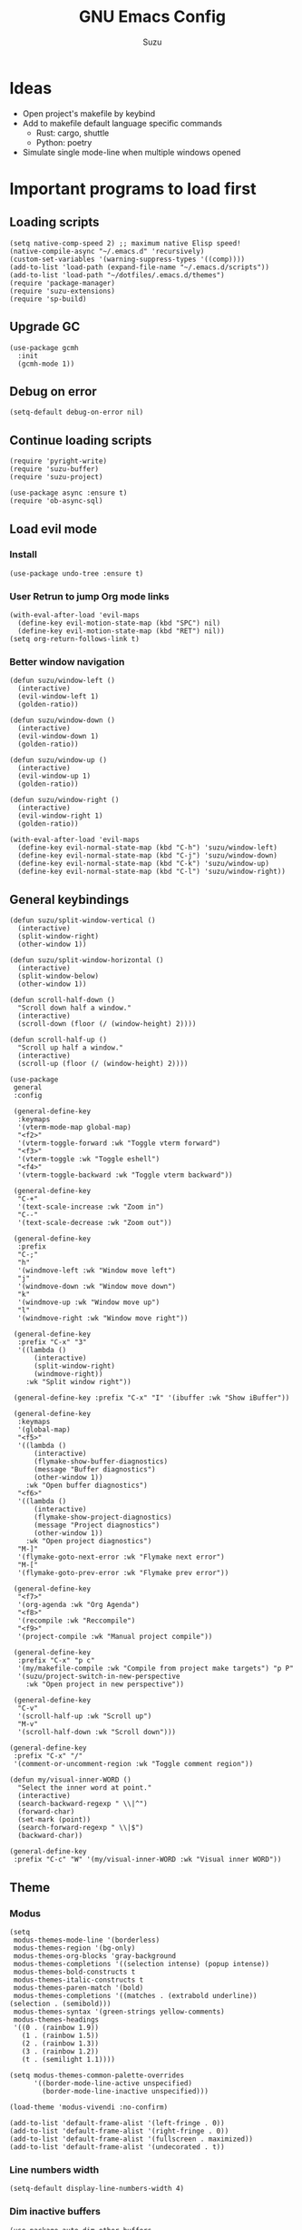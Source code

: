 #+title: GNU Emacs Config
#+author: Suzu
#+description: My personal Emacs config
#+STARTUP: inlineimages
* Ideas
- Open project's makefile by keybind
- Add to makefile default language specific commands
  - Rust: cargo, shuttle
  - Python: poetry
- Simulate single mode-line when multiple windows opened


* Important programs to load first
** Loading scripts
#+begin_src elisp
(setq native-comp-speed 2) ;; maximum native Elisp speed!
(native-compile-async "~/.emacs.d" 'recursively)
(custom-set-variables '(warning-suppress-types '((comp))))
(add-to-list 'load-path (expand-file-name "~/.emacs.d/scripts"))
(add-to-list 'load-path "~/dotfiles/.emacs.d/themes")
(require 'package-manager)
(require 'suzu-extensions)
(require 'sp-build)
#+end_src

** Upgrade GC
#+begin_src elisp
(use-package gcmh
  :init
  (gcmh-mode 1))
#+end_src

** Debug on error
#+begin_src elisp
(setq-default debug-on-error nil)
#+end_src

** Continue loading scripts
#+begin_src elisp
(require 'pyright-write)
(require 'suzu-buffer)
(require 'suzu-project)

(use-package async :ensure t)
(require 'ob-async-sql)
#+end_src

** Load evil mode
*** Install
#+begin_src elisp
(use-package undo-tree :ensure t)
#+end_src

*** User Retrun to jump Org mode links
#+begin_src elisp
(with-eval-after-load 'evil-maps
  (define-key evil-motion-state-map (kbd "SPC") nil)
  (define-key evil-motion-state-map (kbd "RET") nil))
(setq org-return-follows-link t)
#+end_src

*** Better window navigation
#+begin_src elisp
(defun suzu/window-left ()
  (interactive)
  (evil-window-left 1)
  (golden-ratio))

(defun suzu/window-down ()
  (interactive)
  (evil-window-down 1)
  (golden-ratio))

(defun suzu/window-up ()
  (interactive)
  (evil-window-up 1)
  (golden-ratio))

(defun suzu/window-right ()
  (interactive)
  (evil-window-right 1)
  (golden-ratio))

(with-eval-after-load 'evil-maps
  (define-key evil-normal-state-map (kbd "C-h") 'suzu/window-left)
  (define-key evil-normal-state-map (kbd "C-j") 'suzu/window-down)
  (define-key evil-normal-state-map (kbd "C-k") 'suzu/window-up)
  (define-key evil-normal-state-map (kbd "C-l") 'suzu/window-right))
#+end_src

** General keybindings
#+begin_src elisp
(defun suzu/split-window-vertical ()
  (interactive)
  (split-window-right)
  (other-window 1))

(defun suzu/split-window-horizontal ()
  (interactive)
  (split-window-below)
  (other-window 1))

(defun scroll-half-down ()
  "Scroll down half a window."
  (interactive)
  (scroll-down (floor (/ (window-height) 2))))

(defun scroll-half-up ()
  "Scroll up half a window."
  (interactive)
  (scroll-up (floor (/ (window-height) 2))))

(use-package
 general
 :config

 (general-define-key
  :keymaps
  '(vterm-mode-map global-map)
  "<f2>"
  '(vterm-toggle-forward :wk "Toggle vterm forward")
  "<f3>"
  '(vterm-toggle :wk "Toggle eshell")
  "<f4>"
  '(vterm-toggle-backward :wk "Toggle vterm backward"))

 (general-define-key
  "C-+"
  '(text-scale-increase :wk "Zoom in")
  "C--"
  '(text-scale-decrease :wk "Zoom out"))

 (general-define-key
  :prefix
  "C-;"
  "h"
  '(windmove-left :wk "Window move left")
  "j"
  '(windmove-down :wk "Window move down")
  "k"
  '(windmove-up :wk "Window move up")
  "l"
  '(windmove-right :wk "Window move right"))

 (general-define-key
  :prefix "C-x" "3"
  '((lambda ()
      (interactive)
      (split-window-right)
      (windmove-right))
    :wk "Split window right"))

 (general-define-key :prefix "C-x" "I" '(ibuffer :wk "Show iBuffer"))

 (general-define-key
  :keymaps
  '(global-map)
  "<f5>"
  '((lambda ()
      (interactive)
      (flymake-show-buffer-diagnostics)
      (message "Buffer diagnostics")
      (other-window 1))
    :wk "Open buffer diagnostics")
  "<f6>"
  '((lambda ()
      (interactive)
      (flymake-show-project-diagnostics)
      (message "Project diagnostics")
      (other-window 1))
    :wk "Open project diagnostics")
  "M-]"
  '(flymake-goto-next-error :wk "Flymake next error")
  "M-["
  '(flymake-goto-prev-error :wk "Flymake prev error"))

 (general-define-key
  "<f7>"
  '(org-agenda :wk "Org Agenda")
  "<f8>"
  '(recompile :wk "Reccompile")
  "<f9>"
  '(project-compile :wk "Manual project compile"))

 (general-define-key
  :prefix "C-x" "p c"
  '(my/makefile-compile :wk "Compile from project make targets") "p P"
  '(suzu/project-switch-in-new-perspective
    :wk "Open project in new perspective"))

 (general-define-key
  "C-v"
  '(scroll-half-up :wk "Scroll up")
  "M-v"
  '(scroll-half-down :wk "Scroll down")))

(general-define-key
 :prefix "C-x" "/"
 '(comment-or-uncomment-region :wk "Toggle comment region"))

(defun my/visual-inner-WORD ()
  "Select the inner word at point."
  (interactive)
  (search-backward-regexp " \\|^")
  (forward-char)
  (set-mark (point))
  (search-forward-regexp " \\|$")
  (backward-char))

(general-define-key
 :prefix "C-c" "W" '(my/visual-inner-WORD :wk "Visual inner WORD"))
#+end_src

#+RESULTS:

** Theme
*** Modus
#+begin_src elisp
(setq
 modus-themes-mode-line '(borderless)
 modus-themes-region '(bg-only)
 modus-themes-org-blocks 'gray-background
 modus-themes-completions '((selection intense) (popup intense))
 modus-themes-bold-constructs t
 modus-themes-italic-constructs t
 modus-themes-paren-match '(bold)
 modus-themes-completions '((matches . (extrabold underline)) (selection . (semibold)))
 modus-themes-syntax '(green-strings yellow-comments)
 modus-themes-headings
 '((0 . (rainbow 1.9))
   (1 . (rainbow 1.5))
   (2 . (rainbow 1.3))
   (3 . (rainbow 1.2))
   (t . (semilight 1.1))))

(setq modus-themes-common-palette-overrides
      '((border-mode-line-active unspecified)
        (border-mode-line-inactive unspecified)))

(load-theme 'modus-vivendi :no-confirm)

(add-to-list 'default-frame-alist '(left-fringe . 0))
(add-to-list 'default-frame-alist '(right-fringe . 0))
(add-to-list 'default-frame-alist '(fullscreen . maximized))
(add-to-list 'default-frame-alist '(undecorated . t))
#+end_src

*** Line numbers width
#+begin_src elisp
(setq-default display-line-numbers-width 4)
#+end_src

*** Dim inactive buffers
#+begin_src elisp
(use-package auto-dim-other-buffers
  :disabled
  :custom
  (auto-dim-other-buffers-dim-on-switch-to-minibuffer nil)
  (auto-dim-other-buffers-affected-faces '((default . auto-dim-other-buffers-face)
                                           (org-hide . auto-dim-other-buffers-hide-face))))
#+end_src

*** Golden ratio
Automatically resizes windows to fit golden ratio
#+begin_src elisp
(use-package golden-ratio
  :init
  (golden-ratio-mode 1)
  :config
  (add-hook 'ediff-startup-hook '(lambda () (golden-ratio-mode -1)) t)
  :custom
  (golden-ratio-auto-scale t))
#+end_src

*** Zen mode
#+begin_src elisp
(use-package zen-mode
        :disabled
  :ensure t)
#+end_src

** Auth source
#+begin_src elisp
(use-package auth-source
  :config
  (auth-source-pass-enable)
  (setq auth-source-debug 'trivia))
#+end_src

** Git
*** Magit
#+begin_src elisp
(use-package magit
  :config
  (setq magit-status-buffer-switch-function 'switch-to-buffer)
  (setq magit-display-buffer-function 'magit-display-buffer-same-window-except-diff-v1)
  :general
  (general-define-key
   :keymaps '(override prog-mode)
   :prefix "C-x g"
   "o" '(magit :wk "Magit")
   "c" '(magit-commit :wk "Commit")))
#+end_src

*** Gutter
#+begin_src elisp
(use-package
 git-gutter
  :custom
 (git-gutter:modified-sign " ") ;; two space
 (git-gutter:added-sign " ") ;; multiple character is OK
 (git-gutter:deleted-sign " ")
 :config
 (global-git-gutter-mode +1)
 (defun my/stage-hunk ()
   "Wrapper around git-gutter:stage-hunk but without confirm requirement"
   (interactive)
   (git-gutter:awhen
    (git-gutter:search-here-diffinfo git-gutter:diffinfos)
    (git-gutter:do-stage-hunk it)
    (git-gutter:update-all-windows)
    (message "✅ staged" (buffer-name))))
 :general
 (general-define-key
  :keymaps '(override prog-mode)
  :prefix
  "C-x g"
  "n"
  '(git-gutter:next-hunk :wk "Next git hunk")
  "p"
  '(git-gutter:previous-hunk :wk "Previous git hunk")
  "s"
  '(my/stage-hunk :wk "Stage hunk")))
#+end_src

*** Merging
#+begin_src elisp
(use-package smerge-mode
  :ensure nil
  :hook
  (prog-mode . smerge-mode))
#+end_src

** Modeline
#+begin_src elisp
(defface my-modeline-background
  '((t :background "#5f509f" :foreground "white" :inherit bold))
  "Face with a accent background for use on the mode line.")

(defface my-modeline-alert-bg
  '((t :background "#b52c2c" :foreground "white" :inherit bold))
  "Face with a red background for use on the mode line.")


(defface my-modeline-accent-fg '((t :foreground "#2fafff"))
  "Accent face")

(defun my-modeline--buffer-name ()
  "Return `buffer-name' with spaces around it."
  (format " %s " (buffer-name)))

(defvar-local my-modeline-buffer-name
    '(:eval
      (when (mode-line-window-selected-p)
        (propertize (my-modeline--buffer-name)
                    'face
                    'my-modeline-background)))
  "Mode line construct to display the buffer name.")

(put 'my-modeline-buffer-name 'risky-local-variable t)

(defun my-modeline--major-mode-name ()
  "Return capitalized `major-mode' as a string."
  (when (mode-line-window-selected-p)
    (capitalize (symbol-name major-mode))))

(defvar-local my-modeline-major-mode
    '(:eval
      (list
       (propertize "λ" 'face 'shadow)
       " "
       (propertize (my-modeline--major-mode-name) 'face 'bold)))
  "Mode line construct to display the major mode.")

(put 'my-modeline-major-mode 'risky-local-variable t)

(defvar-local my-modeline-timer
    '(:eval
      (when (and (boundp 'org-timer-mode-line-string)
                 (mode-line-window-selected-p))
        (let* ((time
                (replace-regexp-in-string
                 "[\<\>]" "" org-timer-mode-line-string))
               (status
                (if (string= time " 0:00:01")
                    (propertize " TIMER DONE " 'face 'my-modeline-alert-bg)
                  (propertize time 'face 'bold))))
          status)))
  "Mode line construct to display org timer.")
(put 'my-modeline-timer 'risky-local-variable t)

(defvar-local my-modeline-lsp
    '(:eval
      (when (and eglot--managed-mode (mode-line-window-selected-p))
        (propertize "  " 'face 'my-modeline-accent-fg)))
  "Mode line construct to display LSP active status.")
(put 'my-modeline-lsp 'risky-local-variable t)

(defvar-local my-persp-name
    '(:eval
      (when (mode-line-window-selected-p)
        (propertize (persp-current-name) 'face 'bold)))
  "Mode line construct to display current perspective name.")
(put 'my-persp-name 'risky-local-variable t)

;; Emacs 29, check the definition right below
(mode-line-window-selected-p)

(defun mode-line-window-selected-p ()
  "Return non-nil if we're updating the mode line for the selected window.
This function is meant to be called in `:eval' mode line
constructs to allow altering the look of the mode line depending
on whether the mode line s to the currently selected window
or not."
  (let ((window (selected-window)))
    (or (eq window (old-selected-window))
        (and (minibuffer-window-active-p (minibuffer-window))
             (with-selected-window (minibuffer-window)
               (eq window (minibuffer-selected-window)))))))


(setq-default mode-line-format
              '("%e"
                my-modeline-buffer-name
                "  "
                my-modeline-major-mode
                mode-line-format-right-align
                my-persp-name
                " "
                my-modeline-lsp
                my-modeline-timer))
#+end_src

** All the icons
#+begin_src elisp
(use-package all-the-icons
  :ensure t)
(use-package all-the-icons-dired
  :hook (dired-mode . (lambda () (all-the-icons-dired-mode t))))
#+end_src

** No backups (or `~` files)
#+begin_src elisp
(setq make-backup-files nil)
#+end_src

** Corfu
#+begin_src elisp
 (use-package
  corfu
  :custom
  (corfu-cycle t) ;; Enable cycling for `corfu-next/previous'
  (corfu-auto nil) ;; Enable auto completion
  (corfu-popupinfo-mode t)
  (corfu-echo-documentation 0)
  :bind
  (:map
   corfu-map
   ("M-SPC" . corfu-insert-separator)
   ("RET" . nil)
   ("TAB" . corfu-next)
   ([tab] . corfu-next)
   ("S-TAB" . corfu-previous)
   ([backtab] . corfu-previous)
   ("C-<return>" . corfu-insert))
  :init
  (global-corfu-mode)
  (corfu-popupinfo-mode))

(defun corfu-enable-always-in-minibuffer ()
  "Enable Corfu in the minibuffer if Vertico/Mct are not active."
  (unless (or (bound-and-true-p mct--active)
              (bound-and-true-p vertico--input)
              (eq (current-local-map) read-passwd-map))
    (setq-local corfu-auto nil) ;; Enable/disable auto completion
    (setq-local corfu-echo-delay nil ;; Disable automatic echo and popup
                corfu-popupinfo-delay nil)
    (corfu-mode 1)))
(add-hook 'minibuffer-setup-hook #'corfu-enable-always-in-minibuffer 1)

(use-package emacs
  :init
  (setq completion-cycle-threshold 3))
#+end_src

*** Dabbrev
#+begin_src elisp
(use-package dabbrev
  ;; Swap M-/ and C-M-/
  :bind (("M-/" . dabbrev-completion)
         ("C-M-/" . dabbrev-expand))
  :config
  (add-to-list 'dabbrev-ignored-buffer-regexps "\\` ")
  ;; Since 29.1, use `dabbrev-ignored-buffer-regexps' on older.
  (add-to-list 'dabbrev-ignored-buffer-modes 'doc-view-mode)
  (add-to-list 'dabbrev-ignored-buffer-modes 'pdf-view-mode))
#+end_src

*** Orderless
#+begin_src elisp
(use-package orderless
  :init
  (setq completion-styles '(orderless basic)
        completion-category-defaults nil
        completion-category-overrides '((file (styles partial-completion)))))
#+end_src

*** Icons
#+begin_src elisp
(use-package nerd-icons-corfu
:config
(add-to-list 'corfu-margin-formatters #'nerd-icons-corfu-formatter))
#+end_src

** Dired
*** Base
#+begin_src elisp
(use-package dired-open
  :custom ((dired-listing-switches "-agho --group-directories-first"))
  :config
  ;; (evil-define-key 'normal dired-mode-map (kbd "h") 'dired-up-directory)
  ;;  (EVIL-define-key 'normal dired-mode-map (kbd "l") 'dired-open-file)
  (setq dired-open-extensions '(("gif" . "feh")
                                ("jpg" . "feh")
                                ("jpeg" . "feh")
                                ("png" . "feh")
                                ("mkv" . "mpv")
                                ("mp4" . "mpv"))))

(use-package peep-dired
  :after dired
  :hook (evil-normalize-keymaps . peep-dired-hook)
  )

(setf dired-kill-when-opening-new-dired-buffer t)
(setq-default dired-listing-switches "-aBhl  --group-directories-first")
#+end_src

** Elfeed
#+begin_src elisp
(use-package elfeed
  :config
  (setq elfeed-search-feed-face ":foreground #ffffff :weight bold"
        elfeed-feeds (quote
                      (
                       ("https://www.reddit.com/r/emacsporn.rss" reddit emacs)
                       ("https://www.reddit.com/r/manga.rss" reddit manga)
                       ("https://www.reddit.com/r/manga.rss" reddit manga)
                       ("https://hackaday.com/blog/feed/" hackaday linux)
                       ("https://opensource.com/feed" opensource linux)
                       ("https://linux.softpedia.com/backend.xml" softpedia linux)
                       ("https://itsfoss.com/feed/" itsfoss linux)
                       ("https://www.zdnet.com/topic/linux/rss.xml" zdnet linux)
                       ("https://www.computerworld.com/index.rss" computerworld linux)
                       ("https://www.networkworld.com/category/linux/index.rss" networkworld linux)
                       ("https://www.techrepublic.com/rssfeeds/topic/open-source/" techrepublic linux)
                       ("https://betanews.com/feed" betanews linux)
                       ("https://systemcrafters.net/rss/news.xml" emacs)
                       ("https://hnrss.org/frontpage" hackernews)
                       ("http://feeds.feedburner.com/blogspot/vEnU" music jazz)))))


(use-package elfeed-goodies
  :init
  (elfeed-goodies/setup)
  :config
  (setq elfeed-goodies/entry-pane-size 0.5))

(add-hook 'elfeed-show-mode-hook 'visual-line-mode)
#+end_src

** Fonts
#+begin_src elisp
(set-face-attribute 'default nil
                    :font "iosevka NF"
                    :height 130
                    :weight 'medium)
(set-face-attribute 'variable-pitch nil
                    :font "Iosevka NF"
                    :height 130
                    :weight 'medium)
(set-face-attribute 'fixed-pitch nil
                    :font "Iosevka NF"
                    :height 130
                    :weight 'medium)
(set-face-attribute 'font-lock-comment-face nil
                    :slant 'italic)
(set-face-attribute 'font-lock-keyword-face nil
                    :slant 'italic)

(add-to-list 'default-frame-alist '(font . "Iosevka NF 13"))

(setq-default line-spacing 0)
#+end_src

** Ediff
#+begin_src elisp
(setq ediff-split-window-function 'split-window-horizontally
      ediff-window-setup-function 'ediff-setup-windows-plain)

(defun suzu/ediff-hook ()
(ediff-setup-keymap)
(define-key ediff-mode-map "j" 'ediff-next-difference)
(define-key ediff-mode-map "k" 'ediff-previous-difference)
(golden-ratio-mode nil))

(add-hook 'ediff-mode-hook 'suzu/ediff-hook nil t)
#+end_src

* Commenting lines
#+begin_src elisp
(use-package evil-nerd-commenter
  :config
  (general-define-key
   :states 'normal
   :prefix "g"
   "c" '(evilnc-comment-or-uncomment-lines :wk "Comment lines")))
#+end_src

* Dashboard
#+begin_src elisp
(defun suzu/dashboard-insert-banner ()
  "Insert the banner at the top of the dashboard."
  (goto-char (point-max))
  (when-let ((banner
              (dashboard-choose-banner dashboard-startup-banner)))
    (let ((start (point))
          buffer-read-only
          text-width
          image-spec
          (graphic-mode (display-graphic-p)))
      (when graphic-mode
        (insert "\n"))
      ;; If specified, insert a text banner.
      (when-let ((txt (plist-get banner :text)))
        (if (file-exists-p txt)
            (insert-file-contents txt)
          (save-excursion (insert txt)))
        (unless (text-properties-at 0 txt)
          (put-text-property
           (point) (point-max) 'face 'dashboard-text-banner))
        (setq text-width 0)
        (while (not (eobp))
          (let ((line-length
                 (- (line-end-position) (line-beginning-position))))
            (when (< text-width line-length)
              (setq text-width line-length)))
          (forward-line 1)))
      ;; If specified, insert an image banner. When displayed in a graphical frame, this will
      ;; replace the text banner.
      (when-let ((img (plist-get banner :image)))
        (let ((img-props
               (append
                (when (> dashboard-image-banner-max-width 0)
                  (list :max-width dashboard-image-banner-max-width))
                (when (> dashboard-image-banner-max-height 0)
                  (list
                   :max-height dashboard-image-banner-max-height))
                dashboard-image-extra-props)))
          (setq image-spec
                (cond
                 ((dashboard--image-animated-p img)
                  (create-image img))
                 ((dashboard--type-is-xbm-p img)
                  (create-image img))
                 ((image-type-available-p 'imagemagick)
                  (apply 'create-image
                         img
                         'imagemagick
                         nil
                         img-props))
                 (t
                  (apply 'create-image
                         img nil nil
                         (when (and (fboundp 'image-transforms-p)
                                    (memq
                                     'scale
                                     (funcall 'image-transforms-p)))
                           img-props))))))
        (add-text-properties start (point) `(display ,image-spec))
        (when (ignore-errors
                (image-multi-frame-p image-spec))
          (image-animate image-spec 0 t)))

      ;; Finally, center the banner (if any).
      (when-let*
          ((text-align-spec
            `(space . (:align-to (- center ,(/ text-width 2)))))
           (image-align-spec
            `(space . (:align-to (- center (0.5 . ,image-spec)))))
           (prop
            (cond
             ;; Both an image & text banner.
             ((and image-spec text-width)
              ;; The quoting is intentional. This is a conditional display spec that will
              ;; align the banner at redisplay time.
              `((when (display-graphic-p)
                  .
                  ,image-align-spec)
                (when (not (display-graphic-p))
                  .
                  ,text-align-spec)))
             ;; One or the other.
             (text-width
              text-align-spec)
             (image-spec
              image-align-spec)
             ;; No banner.
             (t
              nil)))
           (prefix (propertize " " 'display prop)))
        (add-text-properties
         start (point)
         `(line-prefix ,prefix wrap-prefix ,prefix)))
      (insert "\n")
      (add-text-properties
       start (point)
       '(cursor-intangible t inhibit-isearch t)))))

(use-package
 dashboard
 :ensure t
 :custom
 (dashboard-set-init-info t)
 (dashboard-set-navigator t)
 (dashboard-show-shortcuts t)
 (dashboard-center-content t)
 (dashboard-startup-banner
  (expand-file-name "~/.emacs.d/images/salmon-dragon.png"))
 (dashboard-banner-logo-title "Welcome to Emacs")
 (dashboard-set-heading-icons t)
 (dashboard-set-file-icons nil)
 (dashboard-startupify-list
  '(suzu/dashboard-insert-banner
    dashboard-insert-newline
    dashboard-insert-banner-title
    dashboard-insert-newline
    dashboard-insert-init-info
    dashboard-insert-newline
    dashboard-insert-newline
    dashboard-insert-footer
    end-of-buffer))
 :config (dashboard-setup-startup-hook))

(add-hook 'dashboard-after-initialize-hook 'end-of-buffer)
(add-hook
 'dashboard-after-initialize-hook '(lambda () (blink-cursor-mode -1)))
(setq-default initial-buffer-choice
              (lambda ()
                      (get-buffer "*dashboard*")))


#+end_src

* Dev
** Common
#+begin_src elisp
(use-package eldoc-box
  :config
  (defun suzu/eldoc-box-scroll-up ()
    "Scroll up in `eldoc-box--frame'"
    (interactive)
    (with-current-buffer eldoc-box--buffer
      (with-selected-frame eldoc-box--frame
        (scroll-down 3))))
  (defun suzu/eldoc-box-scroll-down ()
    "Scroll down in `eldoc-box--frame'"
    (interactive)
    (with-current-buffer eldoc-box--buffer
      (with-selected-frame eldoc-box--frame
        (scroll-up 3))))
  (setq max-mini-window-height 0)
  (setq eldoc-idle-delay 0)
  (general-define-key
   :keymap 'prog-mode-map
   :prefix "C-h"
   "." '(eldoc-box-help-at-point :wk "Show doc")))
#+end_src

** Languages

*** Rust
#+begin_src elisp
(defun suzu/rust-mode()
  (eglot-ensure)
  (add-hook 'before-save-hook 'rust-format-buffer nil t))

(use-package rust-mode
  :config
  (add-hook 'rust-ts-mode-hook 'suzu/rust-mode))

(use-package cargo
  :config
  (add-hook 'rust-ts-mode-hook 'cargo-minor-mode))
#+end_src

*** Python
#+begin_src elisp
(defun suzu/python-mode()
  (add-hook 'before-save-hook 'python-isort-buffer)
  (ruff-format-on-save-mode)
  (eglot-ensure))
  
(use-package python
  :ensure t)

(use-package ruff-format
  :ensure t)

(use-package python-isort
  :ensure t)

(use-package flycheck-mypy
  :ensure t)

(use-package poetry
  :ensure t
  :custom
  (poetry-tracking-strategy 'project)
  :config
  (poetry-tracking-mode))

(add-hook 'python-ts-mode-hook 'suzu/python-mode)
#+end_src

*** Yuck
#+begin_src elisp
(use-package yuck-mode
  :ensure t)
#+end_src

*** SQL
#+begin_src elisp
(use-package sqlformat
:config
(setq sqlformat-command 'pgformatter)
(setq sqlformat-args '("-s2" "-g"))
:hook
(sql-mode-hook . sqlformat-on-save-mode))
#+end_src

*** Markdown
Required for better LSP docs rendering
#+begin_src elisp
(use-package markdown-mode
  :ensure t)
#+end_src

Generate table of contents
#+begin_src elisp
(use-package markdown-toc
  :ensure t)
#+end_src

*** CSV
#+begin_src elisp
(use-package csv-mode
  :ensure t)
#+end_src

*** Javascript
#+begin_src elisp
(setq-default js-indent-level 2)

(use-package jtsx
  :ensure t)

(add-to-list 'auto-mode-alist '("\\.jsx\\'" . jtsx-jsx-mode))
(add-to-list 'auto-mode-alist '("\\.tsx\\'" . jtsx-tsx-mode))


(use-package typescript-mode
  :ensure t)

(use-package web-mode
  :ensure t)

(use-package prettier-js
  :ensure t)

(add-hook 'js-ts-mode-hook 'prettier-js-mode)

#+end_src

*** Emacs Lisp

#+begin_src elisp
(defun my/emacs-lisp-mode-hook ()
  (general-define-key
   :keymaps '(local)
   :prefix
   "C-c"
   "C-f"
   '(elisp-autofmt-buffer :wk "Format buffer")))

(use-package
 elisp-autofmt
 :hook (emacs-lisp-mode-hook . my/emacs-lisp-mode-hook))
#+end_src

*** Tex 
#+begin_src elisp
(use-package tex-mode)
#+end_src

*** CSS
#+begin_src elisp
(use-package css-mode)
#+end_src

*** Go
#+begin_src elisp
(use-package go-mode)
#+end_src

*** Docker
#+begin_src elisp
(use-package dockerfile-mode)
#+end_src

*** ELF
#+begin_src elisp
(use-package elf-mode)
#+end_src

*** Plant UML

#+begin_src bash
wget 'https://github.com/plantuml/plantuml/releases/download/v1.2024.8/plantuml-gplv2-1.2024.8.jar' -o ~/.local/bin/plantuml.jar
#+end_src

#+RESULTS:

#+begin_src elisp
(use-package plantuml-mode
  :config
   (setq org-plantuml-jar-path (expand-file-name "~/.local/bin/plantuml.jar"))
    (setq plantuml-default-exec-mode 'jar))
#+end_src

*** Yaml
#+begin_src elisp
(use-package yaml-mode)
#+end_src

*** PHP
#+begin_src elisp
(use-package php-mode)
#+end_src

*** Nu
#+begin_src elisp
(use-package nushell-ts-mode
  :ensure t)
#+end_src

*** JSON
#+begin_src elisp
(use-package json-mode)
#+end_src

** LSP client
Inscrease amount of data which emacs reads from the process
#+begin_src elisp
(setq read-process-output-max (* 1024 1024))
#+end_src

Setup lsp client
#+begin_src elisp
(use-package eglot
  :general
  (general-define-key
   :keymaps '(eglot-mode-map)
   :prefix "C-c"
   "C-a" '(eglot-code-actions :wk "Code actions")
   "C-e" '(eglot-rename :wk "Rename")
   "C-f" '(eglot-format :wk "Format"))
  :config
  (add-to-list 'eglot-server-programs '(python-ts-mode . ("pyright-langserver" "--stdio")))
  (add-to-list 'eglot-server-programs '(js-ts-mode . ("typescript-language-server" "--stdio")))
  (add-to-list 'eglot-server-programs '(jtsx-jsx-mode . ("typescript-language-server" "--stdio")))
  (add-to-list 'eglot-server-programs '(rust-ts-mode . ("rust-analyzer"))))
#+end_src

** DAP mode
#+begin_src elisp
(use-package dap-mode
  :disabled
  :ensure t)
#+end_src

** Working with ~.env~ files
Find ~.env~ file
#+begin_src elisp
(defvar suzu/dotenv-file-name ".env"
  "The name of the .env file.")

(defun suzu/find-env-file ()
  "Find the closest .env file in the directory hierarchy."

  (let* ((env-file-directory (locate-dominating-file "." suzu/dotenv-file-name))
         (file-name (concat env-file-directory suzu/dotenv-file-name)))
    (when (file-exists-p file-name)
      file-name)))
#+end_src

Declare function for loading ~.env~
#+begin_src elisp
(defun suzu/set-project-env ()
  "Export all environment variables in the closest .env file."

  (let ((env-file (suzu/find-env-file)))
    (when env-file
      (load-env-vars env-file))))
#+end_src

Install package for loading ~.env~ & setup hooks
#+begin_src elisp
(use-package load-env-vars
  :hook
  (eshell-mode . suzu/set-project-env)
  (prog-mode . suzu/set-project-env))
#+end_src


* Essential tweaks
*** Indents
#+begin_src elisp
(setq-default indent-tabs-mode nil)
(electric-indent-mode t)
(setq-default electric-indent-inhibit t)
(setq backward-delete-char-untabify-method 'hungry)
#+end_src

#+begin_src elisp
(use-package
 indent-guide
 :custom (indent-guide-char "│")
 :config (add-hook 'prog-mode-hook 'indent-guide-mode))
#+end_src

*** Line numbers
#+begin_src elisp
(add-hook 'prog-mode-hook 'display-line-numbers-mode)
(add-hook 'org-mode-hook 'display-line-numbers-mode)
(add-hook 'compilation-mode-hook 'display-line-numbers-mode)
(add-hook 'conf-mode-hook 'display-line-numbers-mode)
(dolist (mode '(pdf-view-mode-hook
                term-mode-hook
                eshell-mode-hook
                vterm-mode-hook
                imenu-list-minor-mode-hook
                imenu-list-major-mode-hook))
  (add-hook mode (lambda () (display-line-numbers-mode -1))))
(setq-default display-line-numbers-type 'relative)
#+end_src

*** Scroll margin
#+begin_src elisp
(setq-default scroll-margin 7)
#+end_src

*** Autopairs
#+begin_src elisp
(electric-pair-mode 1)
#+end_src

*** UI tweaks
#+begin_src elisp
(menu-bar-mode -1)           ;; Disable the menu bar
(scroll-bar-mode -1)         ;; Disable the scroll bar
(tool-bar-mode -1)           ;; Disable the tool bar
#+end_src

*** Delete on paste
#+begin_src elisp
(setq-default delete-selection-mode t)
#+end_src

*** Stop wierd files creation 
#+begin_src elisp
(setq create-lockfiles nil)
(setq-default auto-save-default nil)
#+end_src

*** Automatically update buffer contents 
#+begin_src elisp
(global-auto-revert-mode t)
#+end_src

*** Automatically select help frame
#+begin_src elisp
(setq help-window-select t)
#+end_src

*** Do not truncate lines
#+begin_src elisp
(setq-default truncate-lines t)
#+end_src

*** Remember command history
#+begin_src elisp
(setq-default history-length 25)
(savehist-mode 1)
#+end_src

*** Remember last location in files
#+begin_src elisp
(save-place-mode 1)
#+end_src

*** Do not use dialogue box
#+begin_src elisp
(setq use-dialog-box nil)
#+end_src

*** Update changed files automaticaaly
#+begin_src elisp
(global-auto-revert-mode 1)
#+end_src

*** Regex Replace
#+begin_src elisp
(use-package visual-regexp-steroids
  :general
  (general-define-key
   :prefix "C-c"
   "r" '(vr/replace :wk "Visual regexp replaceq")
   "q" '(vr/replace :wk "Visual regexp query replace")))
#+end_src

** Emoji
#+begin_src elisp
(use-package emojify)
;; :hook (after-init . global-emojify-mode)
#+end_src

** Source code block tag expansion
#+begin_src elisp
(with-eval-after-load 'org
  (require 'org-tempo)
  (add-to-list 'org-structure-template-alist '("sh" . "src shell"))
  (add-to-list 'org-structure-template-alist '("el" . "src elisp"))
  (add-to-list 'org-structure-template-alist '("sq" . "src sql"))
  (add-to-list 'org-structure-template-alist '("sqt" . "src sql :var table=table-name"))
  (add-to-list 'org-structure-template-alist '("py" . "src python")))
#+end_src

#+begin_src elisp
;; (add-hook 'org-mode-hook
;;   (lambda ()
;;     (setq-local electric-pair-inhibit-predicate
;;       `(lambda (c)
;;         (if (char-equal c "<") t (electric-pair-inhibit-predicate c))))))
#+end_src

** Visual fill column (center buffer)
#+begin_src elisp
(defun suzu/visual-fill ()
  (setq visual-fill-column-width 100
        visual-fill-column-center-text t)
  (visual-fill-column-mode 1))

(use-package visual-fill-column
  :disabled
  :config
  :hook
  (org-mode . suzu/visual-fill)
  (dired-mode . suzu/visual-fill)
  (eshell-mode . suzu/visual-fill)
  (term-mode . suzu/visual-fill)
  (shell-mode . suzu/visual-fill)
  (prog-mode . suzu/visual-fill)
  (info-mode . suzu/visual-fill)
  (text-mode . suzu/visual-fill))
#+end_src

* Org mode
** Base
*** Main setup function
#+begin_src elisp
(defun suzu/org-mode-setup ()
  (setq org-ellipsis " ▾")
  (setq org-edit-src-content-indentetion 0)
  (setq-default org-edit-src-content-indentation 0) ;; Set src block automatic indent to 0 instead of 2
  (setq org-imenu-depth 4)
  (setq-default org-image-actual-width nil)
  (font-lock-add-keywords 'org-mode
                          '(("^ *\\([-]\\) "
                             (0 (prog1 () (compose-region (match-beginning 1) (match-end 1) "•")))))))
#+end_src

*** Prettify symbols
#+begin_src elisp
(defun suzu/org-icons ()
  "Beautify org mode keywords."
  (setq prettify-symbols-alist '(("[#A]" . "")
                                 ("[#B]" . "")
                                 ("[#C]" . "")
                                 ("[ ]" . "")
                                 ("[X]" . "")
                                 ("[-]" . "")
                                 ("#+begin_src" . "")
                                 ("#+end_src" . "")
                                 (":properties:" . "")
                                 (":PROPERTIES:" . "")
                                 (":end:" . "―")
                                 (":END:" . "―")
                                 (":ID:" . "")
                                 ("#+startup:" . "")
                                 ("#+title: " . "")
                                 ("#+results:" . "")
                                 ("#+name:" . "")
                                 ("#+roam_tags:" . "")
                                 ("#+filetags:" . "")
                                 ("#+html_head:" . "")
                                 ("#+subtitle:" . "")
                                 ("#+author:" . "")
                                 ("#+description:" . "󰦨")
                                 (":effort:" . "")
                                 ("*" . "󰣏")
                                 ("**" . " 󱀝")
                                 ("***" . "  ")
                                 ("****" . "   ")
                                 ("*****" . "    ")
                                 ("******" . "     ")
                                 ("scheduled:" . "")
                                 ("#+auto_tangle: t" . "󰁪")
                                 ("deadline:" . "")))
  (prettify-symbols-mode))
#+end_src

*** Custom hook
#+begin_src elisp
(defun suzu/org-mode-hook ()
  (require 'suzu-org-indent)
  (setq org-indent-mode-turns-on-hiding-stars nil)
  (org-indent-mode)
  (suzu/org-icons)
  ;; (evil-define-key '(normal) org-mode-map (kbd "C-k") 'suzu/window-up)
  ;; (evil-define-key '(normal) org-mode-map (kbd "C-j") 'suzu/window-down)
  (visual-line-mode 1))
#+end_src

*** Actual setup
#+begin_src elisp
(use-package org
  :pin org
  :commands (org-capture org-agenda)
  :config
  (suzu/org-mode-setup)
  :hook (org-mode . suzu/org-mode-hook))
              #+end_src

*** Tags
#+begin_src elisp
(setq org-tag-alist
      '(("project") ("idea") ("post")))
#+end_src

** Table of contents
#+begin_src elisp
(use-package toc-org
  :commands toc-org-enable
  :init (add-hook 'org-mode-hook 'toc-org-enable))
#+end_src

** Babel
*** Base
#+begin_src elisp
(setq org-confirm-babel-evaluate nil)

(setq org-babel-default-header-args
      '((:results . "output")))

(org-babel-do-load-languages
 'org-babel-load-languages
 '((shell . t)
   (python . t)
   (sqlite . t)
   (emacs-lisp . t)
   (plantuml . t)
   ;; (restclient . t)
   (plantuml . t)
   (awk . t)
   (sql . t)))
#+end_src

*** Auto tangle
#+begin_src elisp
(use-package org-auto-tangle
  :hook (org-mode . org-auto-tangle-mode))
#+end_src

*** Run source block hook
Sometimes I want run some scripts on saving files
So it'll be nice to run them automatically

#+begin_src elisp
(defun suzu/run-after-tangle-hook ()
    (add-hook 'org-bable-tangle-finished-hook (lambda () (org-babel-ref-resolve "run-after-save"))))

;; (add-hook 'org-mode-hook 'suzu/org-babel-run-after-save-hook)
#+end_src

*** Plant UML
#+begin_src elisp
;; (setq org-plantuml-jar-path (expand-file-name "~/.local/bin/plantuml.jar"))
;; (setq plantuml-exec-mode 'jar)
(add-to-list 'org-src-lang-modes '("plantuml" . plantuml))
(org-babel-do-load-languages 'org-babel-load-languages '((plantuml . t)))
#+end_src

** Roam
#+begin_src elisp
(use-package org-roam
  :disabled
  :config
  (org-roam-db-autosync-mode))
#+end_src

** Present
#+begin_src elisp
(use-package org-present
:config
     (add-hook 'org-present-mode-hook
               (lambda ()
                 (org-present-big)
                 (org-display-inline-images)
                 (org-present-hide-cursor)
                 (org-present-read-only)))
     (add-hook 'org-present-mode-quit-hook
               (lambda ()
                 (org-present-small)
                 (org-remove-inline-images)
                 (org-present-show-cursor)
                 (org-present-read-write))))
#+end_src

** Agenda
*** Base
#+begin_src elisp
(setq org-directory (expand-file-name "~/notes/org"))
(setq org-agenda-files '((expand-file-name "~/notes/org")))
(setq org-agenda-start-with-log-mode t)
(setq org-log-done 'time)
(setq org-log-into-drawer t)
#+end_src

*** Custom todo states
#+begin_src elisp
(setq org-todo-keywords
  '((sequence "TODO(t)" "NEXT(n)" "|" "DONE(d!)")
    (sequence "BACKLOG(b)" "PLAN(p)" "READY(r)" "ACTIVE(a)" "REVIEW(v)" "WAIT(w@/!)" "HOLD(h)" "|" "COMPLETED(c)" "CANC(k@)")))
#+end_src

*** Custom view
#+begin_src elisp
(setq org-agenda-custom-commands
  '(("d" "Dashboard"
     ((agenda "" ((org-deadline-warning-days 7)))
      (todo "NEXT"
        ((org-agenda-overriding-header "Next Tasks")))
      (tags-todo "agenda/ACTIVE" ((org-agenda-overriding-header "Active Projects")))))

    ("n" "Next Tasks"
     ((todo "NEXT"
        ((org-agenda-overriding-header "Next Tasks")))))


    ("W" "Work Tasks" tags-todo "+work")

    ;; Low-effort next actions
    ("e" tags-todo "+TODO=\"NEXT\"+Effort<15&+Effort>0"
     ((org-agenda-overriding-header "Low Effort Tasks")
      (org-agenda-max-todos 20)
      (org-agenda-files org-agenda-files)))

    ("w" "Workflow Status"
     ((todo "WAIT"
            ((org-agenda-overriding-header "Waiting on External")
             (org-agenda-files org-agenda-files)))
      (todo "REVIEW"
            ((org-agenda-overriding-header "In Review")
             (org-agenda-files org-agenda-files)))
      (todo "PLAN"
            ((org-agenda-overriding-header "In Planning")
             (org-agenda-todo-list-sublevels nil)
             (org-agenda-files org-agenda-files)))
      (todo "BACKLOG"
            ((org-agenda-overriding-header "Project Backlog")
             (org-agenda-todo-list-sublevels nil)
             (org-agenda-files org-agenda-files)))
      (todo "READY"
            ((org-agenda-overriding-header "Ready for Work")
             (org-agenda-files org-agenda-files)))
      (todo "ACTIVE"
            ((org-agenda-overriding-header "Active Projects")
             (org-agenda-files org-agenda-files)))
      (todo "COMPLETED"
            ((org-agenda-overriding-header "Completed Projects")
             (org-agenda-files org-agenda-files)))
      (todo "CANC"
            ((org-agenda-overriding-header "Cancelled Projects")
             (org-agenda-files org-agenda-files)))))))
#+end_src

** Templates
#+begin_src elisp
(setq org-capture-templates
  '(    ;; ... other templates

    ("j" "Journal Entry"
         entry (file+datetree "~/journal.org")
         "* %?"
         :empty-lines 1)

        ;; ... other templates
    ))
#+end_src

* PDF tools
#+begin_src elisp
(defun suzu/pdf-setup-hook ()
  (setq blink-cursor-mode nil))

(use-package pdf-tools
  :disabled
  :config
  (pdf-tools-install)
  (add-hook 'pdf-view-mode-hook 'suzu/pdf-setup-hook))
#+end_src

#+begin_src elisp
(defun suzu/find-pdf-file ()
  (interactive)
  (let* ((places '("~/Downloads" "~/Documents/books"))
         (files-from-places (mapcar (lambda (place) (directory-files place t "\\.pdf$")) places))
         (files (suzu/flatten-list files-from-places))
         (file (completing-read "Choose PDF file: " files)))
    (find-file file)))
#+end_src

* Project
** Register not only ~.git~ dirs
#+begin_src elisp
(defun suzu/dir-contains-project-marker (dir)
  "Checks if `.project' file is present in directory at DIR path."
  (let ((project-marker-path (file-name-concat dir ".project")))
    (when (file-exists-p project-marker-path)
       dir)))

(customize-set-variable 'project-find-functions
                        (list #'project-try-vc
                              #'suzu/dir-contains-project-marker))
#+end_src

** Compilation
*** Ansi colors
#+begin_src elisp
(use-package ansi-color)
(defun suzu/ansi-colorize-buffer ()
  (let ((buffer-read-only nil))
    (ansi-color-apply-on-region (point-min) (point-max))))
(add-hook 'compilation-filter-hook 'suzu/ansi-colorize-buffer)
#+end_src

*** Hotkeys
#+begin_src elisp
;; (evil-define-key '(normal insert visual) compilation-mode-map (kbd "C-k") 'suzu/window-up)
;; (evil-define-key '(normal insert visual) compilation-mode-map (kbd "C-j") 'suzu/window-down)
#+end_src

*** Increase line length to hide
#+begin_src elisp
(setq-default compilation-max-output-line-length 5000)
#+end_src

** Create new from git
#+begin_src elisp
(require 'suzu-project)
(defun my/new-project-from-git ()
  (interactive)
  (let* ((default-directory
         (read-directory-name "Base directory: "
                              (expand-file-name "~/code/")))
        (clone-from (read-string "Clone from: "))
        (project-dir-name
         (car (my/track-new-directories
          '(shell-command (format "git clone %s" clone-from))))))
    (suzu/project-discover-in-directory default-directory 1)
    (my/project-perspective-from-project (expand-file-name project-dir-name))))
#+end_src
* Completion
** Vertico
*** Add annotations to completion
#+begin_src elisp
(use-package marginalia
  :custom
  (marginalia-max-relative-age 0)
  (marginalia-align 'left)
  :init
  (marginalia-mode))
#+end_src

*** Add icons
#+begin_src elisp
(use-package all-the-icons-completion
  :after (marginalia all-the-icons)
  :hook (marginalia-mode . all-the-icons-completion-marginalia-setup)
  :init
  (all-the-icons-completion-mode)
  (add-hook 'marginalia-mode-hook #'all-the-icons-completion-marginalia-setup))
#+end_src

*** Actual setup
#+begin_src elisp
(use-package vertico
  :custom
  (vertico-count 13)
  (vertico-resize nil)
  (vertico-cycle nil)
  :config
  (vertico-mode))
#+end_src

*** Better vertico search something
#+begin_src elisp
(use-package consult
  :general
  (general-define-key
   :prefix "C-x"
   "b" '(consult-project-buffer :wk "Search buffers"))
  (general-define-key
   :prefix "M-g"
   "i" '(consult-imenu :wk "Imenu"))
  (general-define-key
   :prefix "C-;"
   "o" '(consult-outline :wk "Outline")
   "i" '(consult-line :wk "Search line")
   ";" '(consult-ripgrep :wk "Ripgrep")))
#+end_src

* Rainbow mode
#+begin_src elisp
(use-package rainbow-mode
  :diminish
  :hook
  ((org-mode prog-mode) . rainbow-mode))
#+end_src

* Shells and terminals
** Shell
Turn off duplicating lines on execution
#+begin_src elisp
(setq comint-input-ignoredups t)
(setq shell-file-name "nu")
#+end_src

** Eshell
*** Add git to the prompt
#+begin_src elisp
(use-package eshell-git-prompt
  :ensure t)
#+end_src

*** Aliases
#+begin_src elisp
(setq suzu/eshell-aliases
      '((g  . magit)
        (gl . magit-log)
        (d  . dired)
        (o  . find-file)  
        (oo . find-file-other-window)))

(mapc (lambda (alias)
        (defalias (car alias) (cdr alias)))
      suzu/eshell-aliases)
#+end_src

*** Main setup function
#+begin_src elisp
(defun suzu/configure-eshell ()
  (add-hook 'eshell-pre-command-hook 'eshell-save-some-history))
#+end_src

*** Setup eshell
#+begin_src elisp
(use-package eshell
  :hook (eshell-first-time-mode . suzu/configure-eshell)
  :config
  ;; (eshell-git-prompt-use-theme 'powerline)
  (setq eshell-history-size         10000
        eshell-buffer-maximum-lines 10000
        eshell-hist-ignoredups t
        eshell-scroll-to-bottom-on-input t
        eshell-rc-script (concat user-emacs-directory "eshell/profile")
        eshell-aliases-file (concat user-emacs-directory "eshell/aliases")
        eshell-destroy-buffer-when-process-dies t
        ;; eshell-prompt-function 'suzu/eshell-prompt
        ;; eshell-prompt-regexp suzu/eshell-prompt-regexp
        eshell-prompt-function (lambda () "A simple prompt." "󰘧 ")
        eshell-prompt-regexp "^󰘧 "
        eshell-visual-commands '("bash" "fish" "htop" "ssh" "top" "zsh" "paru")))
#+end_src

*** Fish like prompt highlight
#+begin_src elisp
(use-package eshell-syntax-highlighting
  :config
  (eshell-syntax-highlighting-global-mode +1))
#+end_src

*** Toggle eshell
#+begin_src elisp
(use-package eshell-toggle
  :custom
  (eshell-toggle-window-side 'above)
  (eshell-toggle-size-fraction 3)
  (eshell-toggle-use-projectile-root nil)
  (eshell-toggle-use-git-root t)
  (eshell-toggle-run-command nil))
#+end_src

*** Better completions
#+begin_src elisp
(use-package pcmpl-args
  :ensure t)
#+end_src

*** Run command in background
#+begin_src elisp
(defun eshell/asc (cmd)
  "Runs `cmd` in async bash shell"
  (async-shell-command (format "bash -c '%s'" cmd)))
(put 'eshell/asc 'eshell-no-numeric-conversions t)
#+end_src

*** History search
#+begin_src elisp
(defun my/eshell-history ()
  (interactive)
  (insert
   (completing-read
    "Eshell history: "
    (delete-dups (ring-elements eshell-history-ring)))))

(general-define-key
 :keymaps
 '(eshell-mode-map)
 "C-r"
 '(my/eshell-history :wk "Search eshell history")
 "C-l"
 '((lambda () (interactive) (eshell/clear-scrollback)) :wk "Clear scrollback"))
#+end_src

** Vterm
#+begin_src elisp
(use-package vterm
  :config
  (setq 
        vterm-buffer-name-string "vterm %s"
        vterm-max-scrollback 5000)

  (defun vterm-completion ()
    (interactive)
    (vterm-directory-sync)
    (setq vterm-chosen-item (vterm-completion-choose-item))
    (when (thing-at-point 'word)
      (vterm-send-meta-backspace))
    (vterm-send-string vterm-chosen-item))

  (defun vterm-directory-sync ()
    "Synchronize current working directory."
    (interactive)
    (when vterm--process
      (let* ((pid (process-id vterm--process))
             (dir (file-truename (format "/proc/%d/cwd/" pid))))
        (setq default-directory dir)))))
#+end_src

** Vterm-toggle
#+begin_src elisp
(use-package
 vterm-toggle
 :after vterm
 :config
 (setq vterm-toggle-fullscreen-p nil)
 (setq vterm-toggle-scope 'project)
 (add-to-list
  'display-buffer-alist
  '((lambda (buffer-or-name _)
      (let ((buffer (get-buffer buffer-or-name)))
        (with-current-buffer buffer
          (or (equal major-mode 'vterm-mode)
              (string-prefix-p
               vterm-buffer-name (buffer-name buffer))))))
    (display-buffer-reuse-window display-buffer-in-side-window)
    (reusable-frames . visible)
    (side . top)
    (window-height . 0.3))))
#+end_src

** Multi vterm
#+begin_src elisp
(use-package multi-vterm
  :disabled
  :config  (define-key vterm-mode-map [return]                      #'vterm-send-return))
#+end_src

** Powershell
#+begin_src elisp
(defun run-powershell ()
  "Run powershell"
  (interactive)
  (async-shell-command "c:/Users/suzu/AppData/Local/Microsoft/WindowsApps/pwsh.exe -Command -"
               nil
               nil))
#+end_src

* Sudo edit
#+begin_src elisp
(use-package
 sudo-edit
 :ensure t
 :config
 (defun my/sudo-edit-find-file ()
   (interactive)
   (let ((SHELL (getenv "SHELL")))
     (setenv "SHELL" "/usr/bin/bash")
     (call-interactively 'sudo-edit-find-file)
     (setenv "SHELL" SHELL))))
#+end_src

* TLDR
#+begin_src elisp
(use-package tldr :ensure t)
#+end_src

* Transparency
#+begin_src elisp
(add-to-list 'default-frame-alist '(alpha-background . 100))
(add-to-list 'corfu--frame-parameters '(alpha-background . 100))
#+end_src

* Treesitter
#+begin_src elisp
(setq treesit-language-source-alist
      '((rust "https://github.com/tree-sitter/tree-sitter-rust")
        (python "https://github.com/tree-sitter/tree-sitter-python")
        (typescript "https://github.com/tree-sitter/tree-sitter-typescript" "v0.20.3" "typescript/src")
        (javascript "https://github.com/tree-sitter/tree-sitter-javascript")
        (go "https://github.com/tree-sitter/tree-sitter-go")
        (gomod "https://github.com/camdencheek/tree-sitter-go-mod")
        (json "https://github.com/tree-sitter/tree-sitter-json")
        (make "https://github.com/alemuller/tree-sitter-make")
        (emacs-lisp "https://github.com/emacs-tree-sitter/elisp-tree-sitter")
        (nu "https://github.com/nushell/tree-sitter-nu")        
        (c-sharp "https://github.com/tree-sitter/tree-sitter-c-sharp")))

(setq treesit-font-lock-level 4)
(setq major-mode-remap-alist
      '((python-mode . python-ts-mode)
        (rust-mode . rust-ts-mode)))
#+end_src

* Which-key
#+begin_src elisp
(use-package which-key
  :diminish
  :init
  (which-key-mode)
  :config
  (setq which-key-popup-type 'side-window
        which-key-side-window-max-height 0.50))
#+end_src

* Workspaces
** Install perspective
#+begin_src elisp
(use-package perspective
  :init
  (setq persp-suppress-no-prefix-key-warning t)
  (persp-mode)
  :general
  (general-define-key
   "C-z" '(perspective-map :wk "Perspective"))
  (general-define-key
   :prefix "C-z"
   "l" '(persp-switch-last :wk "Last perspective")
   "p" '(suzu/project-switch-in-new-perspective :wk "Open project in a new perspective")))
#+end_src

** Group buffers in ibuffer by perspective
#+begin_src elisp
(add-hook 'ibuffer-hook
          (lambda ()
            (persp-ibuffer-set-filter-groups)
            (unless (eq ibuffer-sorting-mode 'alphabetic)
              (ibuffer-do-sort-by-alphabetic))))
#+end_src

** Automatically save perspective states to file when Emacs exits
#+begin_src elisp
;; (add-hook 'kill-emacs-hook #'persp-state-save)
#+end_src

** Trying bufler
#+begin_src elisp
(use-package bufler
  :disabled
  :ensure t)
#+end_src

* EWW integration
** Common
#+begin_src elisp
(defun suzu/update-eww-var (var value)
  ;; (call-process "eww" nil nil nil "update" (format "%s=%s" var value))
  )
#+end_src

** Current perspective
#+begin_src elisp
(defun suzu/current-perspective ()
  (suzu/update-eww-var "emacs_session" (persp-current-name)))

;; (add-hook 'persp-switch-hook 'suzu/current-perspective)
#+end_src

** Current buffer
#+begin_src elisp
(defun suzu/current-window ()
  (suzu/update-eww-var "emacs_window_icon" (nerd-icons-icon-for-buffer))
  (suzu/update-eww-var "emacs_window" (buffer-name)))

;; (add-hook 'window-state-change-hook 'suzu/current-window)
#+end_src

** Buffer not saved status
#+begin_src elisp
(defun suzu/current-buffer-saved ()
  (if (and (buffer-modified-p) (not buffer-read-only))
      (suzu/update-eww-var "emacs_buffer_modifier" " ")
      (suzu/update-eww-var "emacs_buffer_modifier" "")))

;; (add-hook 'evil-normal-state-entry-hook 'suzu/current-buffer-saved)
;; (add-hook 'window-state-change-hook 'suzu/current-buffer-saved)
;; (add-hook 'after-save-hook 'suzu/current-buffer-saved)
#+end_src

** VCS branch
#+begin_src elisp
(defun suzu/current-vcs-branch ()
  (suzu/update-eww-var "git_branch" (magit-get-current-branch)))

;; (add-hook 'find-file-hook 'suzu/current-vcs-branch)
;; (add-hook 'after-save-hook 'suzu/current-vcs-branch)
#+end_src

** LSP status
#+begin_src elisp
(defun suzu/lsp-status ()
  (if (eglot-current-server)
    (suzu/update-eww-var "emacs_lsp" " ")
    (suzu/update-eww-var "emacs_lsp" "")))

;; (add-hook 'eglot-managed-mode-hook 'suzu/lsp-status)
;; (add-hook 'find-file-hook 'suzu/lsp-status)
;; (add-hook 'persp-switch-hook 'suzu/lsp-status)
#+end_src

* Social
** Slack
#+begin_src elisp
(use-package slack
  :disabled
  :ensure (:repo "https://github.com/yuya373/emacs-slack")
  ;; :commands (slack-start)
  :init
  (setq slack-buffer-emojify t) ;; if you want to enable emoji, default nil
  (setq slack-prefer-current-team t)
  :config
  (slack-register-team
   :default t
   :name "pixelplex"
   :token (auth-source-pass--read-entry  "slack.com/token")
   :cookie (auth-source-pass--read-entry  "slack.com/cookie")))

(use-package alert
  :commands (alert)
  :init
  (setq alert-default-style 'libnotify))
#+end_src

** Telegram
~TDLib~ is required, build it from source on Linux:

#+begin_src bash
git clone https://github.com/tdlib/td.git
mkdir build && cd build && cmake ../
make -j8
sudo make install
#+end_src

It will install headers to ~/usr/local/include~ and library itself into ~/usr/local/lib~. If you have ~TDLib~ installed in other location, don't forget to modify ~telega-server-libs-prefix~ before starting telega.

For Linux users, make sure /usr/local/lib is in your ldconfig cache, otherwise telega server build will fail. 

#+begin_src elisp
(use-package telega
  :disabled)
#+end_src

* GPTel
#+begin_src elisp
(use-package gptel :ensure t :config (setq gptel-log-level 'info)
  :config
  (setq gptel-default-mode 'org-mode)
  :general
  (general-define-key
   :prefix "C-x"
   "c" '(gptel-menu :wk "GPT menu")))

(use-package elysium
  :custom
  (elysium-window-size 0.33)
  (elysium-window-style 'vertical)
  :general
  (general-define-key
   :prefix "C-c"
   "p" '(elysium-query :wk "Elysium query")))
#+end_src

* Helpful
#+begin_src elisp
(use-package helpful
  :commands (helpful-callable helpful-variable helpful-command helpful-key)
  :bind
  ([remap describe-function] . helpful-function)
  ([remap describe-command] . helpful-command)
  ([remap describe-variable] . helpful-variable)
  ([remap describe-key] . helpful-key))
#+end_src

* Network manager
#+begin_src elisp
(use-package enwc
:custom (enwc-default-backend 'nm))
#+end_src

* App launcher
** Main function
#+begin_src elisp
(defun suzu/launch-linux-app ()
  "Select and launch a Linux application using Vertico."
  (interactive)
  (let* ((app (completing-read "󰅂 "
                               (directory-files "/usr/share/applications" t "\\.desktop$")))
         (app-filename (file-name-nondirectory app))
         (app-name (cl-subseq app-filename 0 (- (length app-filename) 8))))
    (if (and app (file-exists-p app))
        (start-process "linux-app-launcher" "gtk-launch" app-name)
      (message "Invalid application selected."))))
#+end_src

** Actual launcher
#+begin_src elisp
(defun suzu/emacs-app-launcher ()
  (interactive)
  (with-selected-frame
      (make-frame '((name . "emacs-run-launcher")
                    (minibuffer . only)
                    (fullscreen . 0)
                    (undecorated . t)
                    (internal-border-width . 10)
                    (width . 80)
                    (height . 10)))
    (unwind-protect
        (suzu/launch-linux-app)
        (delete-frame))))
#+end_src

* Tramp
#+begin_src elisp
(setq remote-file-name-inhibit-cache nil)
(setq vc-ignore-dir-regexp
      (format "%s\\|%s"
                    vc-ignore-dir-regexp
                    tramp-file-name-regexp))
(setq tramp-verbose 1)
#+end_src

* REST client
#+begin_src elisp
;; (use-package restclient)
;; (use-package ob-restclient)
#+end_src

* Dimmer
#+begin_src elisp
(defun advise-dimmer-config-change-handler ()
  "Advise to only force process if no predicate is truthy."
  (let ((ignore (cl-some (lambda (f) (and (fboundp f) (funcall f)))
                         dimmer-prevent-dimming-predicates)))
    (unless ignore
      (when (fboundp 'dimmer-process-all)
        (dimmer-process-all t)))))

(defun corfu-frame-p ()
  "Check if the buffer is a corfu frame buffer."
  (string-match-p "\\` \\*corfu" (buffer-name)))

(defun dimmer-configure-corfu ()
  "Convenience settings for corfu users."
  (add-to-list
   'dimmer-prevent-dimming-predicates
   #'corfu-frame-p))

(use-package dimmer
  :disabled
  :config
  (advice-add
   'dimmer-config-change-handler
   :override 'advise-dimmer-config-change-handler)
  (dimmer-configure-corfu)
  (dimmer-mode t))
#+end_src

* ENV setup
** Path
#+begin_src elisp
;; (setenv "PATH"
;;         (concat
;;          "C:/mingw/bin" path-separator
;;          "C:/Program Files/Git/bin" path-separator
;;          "C:/Users/suzu/.cargo/bin" path-separator
;;          (getenv "PATH")))
;; (add-to-list 'exec-path "C:/MinGW/bin")
;; (add-to-list 'exec-path "C:/Program Files/Git/bin")
;; (add-to-list 'exec-path "C:/Users/suzu/.cargo/bin")
;; (add-to-list 'exec-path "C:/Program Files/PostgreSQL/16/bin")
(add-to-list 'exec-path (expand-file-name "~/.pyenv/bin"))
(add-to-list 'exec-path (expand-file-name "~/.local/bin"))
(setenv "PATH" (concat (mapconcat #'identity exec-path path-separator) (getenv "PATH")))
#+end_src

* Resize with mouse
#+begin_src elisp
(add-to-list 'default-frame-alist '(drag-internal-border . 1))
(add-to-list 'default-frame-alist '(internal-border-width . 5))
#+end_src

* Harpoon
#+begin_src elisp
  (use-package harpoon
  :disabled)
#+end_src

* Motions
** Surround
#+begin_src elisp
(use-package surround
  :ensure t
  :general
  (general-define-key
    "M-'" '(surround-keymap :wk "Surround binds")))
#+end_src#+end_src

** Drag
#+begin_src elisp
(use-package drag-stuff
  :disabled
  :ensure t)
#+end_src

* Show current datetime
#+begin_src elisp
(defun me/display-current-time ()
  "Display the current time in the minibuffer."
  (interactive)
  (message (format-time-string "Current datetime: %Y-%m-%d %H:%M:%S")))

(general-define-key
 :keymaps '(global-map)
 "M-t" '(me/display-current-time :wk "Display datetime"))

#+end_src
